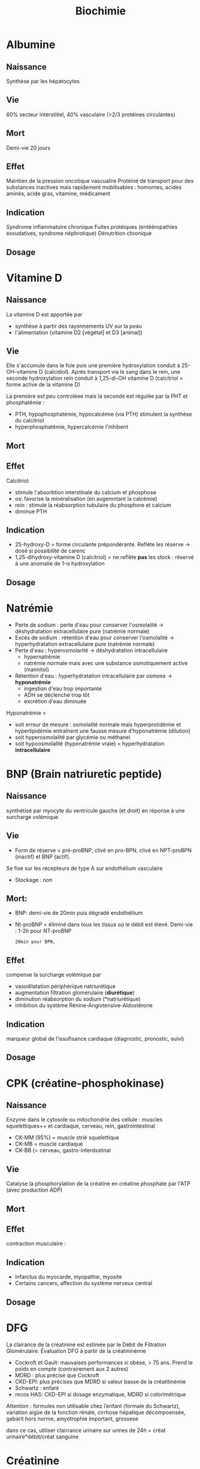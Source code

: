 #+title: Biochimie

* Albumine
** Naissance
Synthèse par les hépatocytes
** Vie
60% secteur interstitiel, 40% vasculaire (=2/3 protéines circulantes)
** Mort
Demi-vie 20 jours
** Effet
Maintien de la pression oncotique vascualire
Protéine de transport pour des substances inactives mais rapidement mobilisables : homornes, acides aminés, acide gras, vitamine, médicament
** Indication
Syndrome inflammatoire chronique
Fuites protéiques (entééropathies exsudatives, syndrome néphrotique)
Dénutrition chronique
** Dosage

* Vitamine D
** Naissance
La vitamine D est apportée par
- synthèse à partir des rayonnements UV sur la peau
- l'alimentation (vitamine D2 [végétal] et D3 [animal])

** Vie
Elle s'accumule dans le foie puis une première hydroxylation conduit à 25-OH-vitamine D (calcidiol).
Après transport via le sang dans le rein, une seconde hydroxylation rein conduit à 1,25-di-OH vitamine D (calcitriol = forme active de la vitamine D)

La première est peu controléee mais la seconde est régulée par la PHT et phosphatémie :
- PTH, hypophosphatémie, hypocalcémie (via PTH) stimulent la synthèse du calcitriol
- hyperphosphatémie, hypercalcémie l'inhibent
** Mort
** Effet
Calcitriol:
- stimule l'absorbtion interstinale du calcium et phosphose
- os: favorise la minéralisation (en augemntant la calcémie)
- rein : stimule la réabsorption tubulaire du phosphore et calcium
- diminue PTH
** Indication
- 25-hydroxy-D = forme circulante prépondérante. Reflète les réserve -> dosé si possibilité de carenc
- 1,25-dihydroxy-vitamine D (calcitriol) = ne reflète *pas* les stock : réservé à une anomalie de 1-\alpha hydroxylation
** Dosage

* Natrémie
- Perte de sodium : perte d'eau pour conserver l'osmolalité -> déshydratation extracellulaire pure (natrémie normale)
- Excès de sodium : rétention d'eau pour conserver l'osmolalité -> hyperhydratation extracellulaire pure (natrémie normale)
- Perte d'eau : hyperosmolarité -> déshydratation intracellulaire
  - hypernatrémie
  - natrémie normale mais avec une substance osmotiquement active (mannitol)
- Rétention d'eau : hyperhydratation intracellulaire par osmose -> *hyponatrémie*
  - ingestion d'eau trop importante
  - ADH se déclenche trop tôt
  - excrétion d'eau diminuée

Hyponatrémie =
- soit erreur de mesure : osmolalité normale mais hyperprotidémie et hyperlipidémie entraînent une fausse mesure d'hyponatrémie (dilution)
- soit hyperosmolalité par glycémie ou méthanel
- soit hypoosmolalité (hyponatrémie vraie) = hyperhydratation *intracellulaire*
* BNP (Brain natriuretic peptide)
** Naissance
synthétisé par myocyte du ventricule gauche (et droit) en réponse à une surcharge volémique
** Vie
- Form de réserve = pré-proBNP, clivé en pro-BPN, clivé en NPT-proBPN (inactif) et BNP (actif).
Se fixe sur les récepteurs de type A sur endothélium vasculaire
- Stockage : non
** Mort:
- BNP: demi-vie de 20min puis dégradé endothéliium
- Nt-proBNP = éliminé dans tous les tissus où le débit est élevé. Demi-vie : 1-2h pour NT-proBNP
  : 20min pour BPN,
** Effet
compense la surcharge volémique par
- vasodilatation périphérique
  natriurétique
- augmentation filtration glomérulaire (*diurétique*)
- diminution réabsorption du sodium (*natriurétique)
- inhibition du système Rénine-Angiotensive-Aldostérone
** Indication
marqueur global de l’issufisance cardiaque (diagnostic, pronostic, suivi)
** Dosage
* CPK (créatine-phosphokinase)
** Naissance
Enzyme dans le cytosole ou mitochondrie des cellule : muscles squelettiques++ et cardiaque, cerveau, rein, gastrointestinal
- CK-MM (95%) = muscle strié squelettique
- CK-MB = muscle cardiaque
- CK-BB (= cerveau, gastro-interdsstinal
** Vie
Catalyse la phosphorylation de la créatine en créatine phosphate par l'ATP (avec production ADP)
** Mort
** Effet
contraction musculaire :
** Indication
- Infarctus du myocarde, myopathie, myosite
- Certains cancers, affection du système nerveux central
** Dosage
* DFG
La clairance de la créatinine est estimée par le Débit de Filtration Glomérulaire.
Évaluation DFG à partir de la créatininémie
  - Cockroft et Gault: mauvaises performances si obèse, > 75 ans. Prend le poids en compte (contrairement aux 2 autres)
  - MDRD : plus précise que Cockroft
  - CKD-EPI: plus précises que MDRD si valeur basse de la créatitinémie
  - Schwartz : enfant
  - recos HAS: CKD-EPI si dosage enzymatique, MDRD si colorimétrique

Attention : formules non utilisable chez l’enfant (formale du Schwartz), variation aigüe de la fonction rénale, cirrhose hépatique décompoensée, gabarit hors norme, amyotrophie important, grossese

dans ce cas, utiliser clairrance urinaire sur urines de 24h = créat urinaire*débit/créat sanguine
* Créatinine
** Naissance
Créatine = synthétisée dans le foie par la méthylation de glycocyamine (lui-même synthétisé dans le foie à partir d’arginine et glycine)
Elle est transportée par le sang aux muscles, cerveau, organe. Par phosphorylation devient la phosphocréatine à l’aide de créatine kinase (voir [[*CPK (créatine-phosphokinase)][CPK (créatine-phosphokinase)]] )
La créatinine est un produit de cette transformation.

La créatinine est aussi sécrétée par le rein
** Vie
Libérée par le muscle
** Mort
Éliminée par le rein
** Effet
 Pas de rôle physiologique
** Indication
Pas de réabsorption par le rein, donc marqueur de fonction rénale
** Dosage

* Foie
** Physiologie
Énergie:
- stocke glucose
- libère le glucose stocké, le produit par néoglucogenèse
- synthèse des corps cétonique:  oxydé pour être utilisé comme énergie par muscle squelettique, cardaque, cortex rénal

Synthèse majeure partie des protéines sauf immunoglobulines
- albumine
- transport (transferrine...)
- coagulation
- inflammation (CRP, partie du complément)
Synthèse du cholestéral
Épuration : 
- déchet du métabolisme = amoniaque sous forme d’urée (catabolisme azotée), bilirubine ,
- hormones (stéroïdes)

  Transforme médicaments, toxique.... par modification (ex: cytochrome P450) puis conjugaison
*** Bilirubine
Production
- 20% catabolisme dans le foie des autres composants de l’hème ou destruction érythroblastes moelle
- 80% hémoglobine par destruction des hématies
Cycle:
- Bilirubine libre/non conjuguée = circule dans le plasma liée à l’albumine
- conjugée dans le foie
- bilirubine conjugée secrétée dans le duodenom par voies biliaires
- oxydation qui va donner la couleurs aux selles. Une partie passe dans les urines

Patho:
- excès des capacité de transport de la bilirubine libre (exemple = préma) on a alors bilirubine libre non liée à l’albumine
- bilirubine conjugée dans le plasma -> urines foncées (diag d’ictère)
*** Fonction biliaire
- élimination métabolite
- absorption lipides

Patho: sursaturation du cholestérol -> cristaux -> calcul
** Marqueurs
*** Cytolyse
- ALAT > 40 U/L = cytosol (foie +/- muscles)
- ASAT > 35 U/L = cytosol + mitochondrie (foie, muscles, coeurs, rein, pancréas, cerveau)
Attention :
  - hémolyse = ininterprétable (aminotransferase globules rouges> plasma )
  - ASAT < ALAT (sauf alcool chronique car grosses mitochrondrie)
  - Aigü : normalisation en 6 mois
  - seulement souffrance cellulaire et non état fonctionnel du foie
NB: LDH (lyse cellulaire) non spécifique mais très marqué pour métastase hépatique
*** Synthèse
- Coagulation : complexe prothrombinique diminué
  - non spécifique des insuffisance hépatocellulaire (cholestase avec défaut absorption vitamine K)
  - si < 60%, doser facteur V pour confirmer IHC
  - attention: fibrose dès <90% dans patho chronique
- Albumine : produit par l’hépatocyte
  - important mais non spécifique de l’IHC (malnutrition, malabsorption, rénal)
*** Épuration
- Urée = diminué si IHC (genèse hépatique)
- Ammoniac = augmenté si ICH -> suivi des IHC et foie (toxicité système nerveux central)
*** Sécrétion bilaire
Surtout défaut d’excrétion bilirubine conjugée + augmentation bilirbuine totale
*** Cholestase
Diminution/arrêt sécrétion biliaire. 3 atteintes :
1. synthèse
2. Sécrétion intrahépatique
3. extrahépatique

Marqueurs
- bilirubine : augmentation totale + conjuguée (attention, ictère retardé : conjonctive si > 50µmol/L)
- enzyme :
  - phosphatase alcaline (PAL) augmentée mais non spécifique (patho. osseuses, cancers)
    [Attention âge, grossesse]
  - gamma-glutamyl transférase (γGT): origine hépatique pour l’enzyme circuante. Augmenté sensible mais peu spécifique (alcool, contraceptiuqe, phénoparbital)
    [Attention population africaine]

Coagulation: Diminution du TP avec facteur V normal

Autres
- Augmentation acides biliaire totaux = cholestase
- Pigments
  - biliaire dans urines (+produits transformations)
  - Selles décolorées = cholestase
- IgM = cirrhose biliaire primitive
*** Inflammation
CRP, vitesse sédimentatino érythrocytaire, électrophorèse ptoténies sériques
*** Fibrose hépatique
- ponction biopsie, Fibroscan (non invasif)
- acide hyaluronique = surtout valeur prédictive négative
- scores : Fibrotest, Fibromètre, Hépascore
** Interprétation
Augmentation ALAT/ASAT
- aigiue > 10N: hépatite virale aigüe A, B, médicaments (IMAO, méthyldopa...), toxique (paracétamol, champignon), lithiase de la voie biliaire prinicpale, ischémie hépatique aigue
- aigüe modérée 3-10N: hépatite virale A, B, autre infections (EBV, cmv, HSV, toxoplasmose), alcool, surcharge pondérale, atteinte hépatobiliaire chronique
- chronique < 3: VHC, VHB chronique, stéatose hépatique du diabote/dyslipidémie,/obésite, alcoolisme (rappport inversé), autres médicaments (isoniazide...), autto-immun, surcharge (hméocromatose, Wilson)
  NB: élimiier une nécrose musculaire/myocardique, pancréate
  NB: cherche un risque d’hépatite fulminante : TP, facteur v, ammionémie

  Bilan enzymatique anormal
  | \gamma GT | PAL      | ALAT,ASAT | Étiologies                                              |
  |-----------+----------+-----------+---------------------------------------------------------|
  | augmenté  | augmenté | augmenté  | hépatopatihe cytolytique                                |
  |           |          |           | hépatite virale, alcool, médicaments                    |
  | augmenté  | augmenté | N         | hépatopathie cholestatique                              |
  |           |          |           | médicaments (antidépresseurs), biliaire, pancréas, foie |
  | augmenté  | N        | N         | alcool, médicaments inducteurs                          |
  |           |          |           | enzymatique, stéaotose, sucharge pondérale              |
  |           |          |           | +/- hyperthyoroïdies, parasite                          |

    Ictère : augmentation bilirubine
    | non conjuguée : | - extra-hépatique | hémolyse  (nouveau-né, constit, acquis)                                   |
    |                 | - hépatique       | : Gilbert, Criggler-Najjar, ictère transitoire du nouveau-né              |
    | conjuguée       | - intra-hépatique | : médicaments, hépatite virale/parasitaire, autoimmun,                    |
    |                 |                   | carcinome, cirrhose biliaire primitive, septicémie, cholestase gravidique |
    |                 | - extra-hépatique | lithiase cholédoque, cancer pancréas, pancréatite chronique               |
    |                 |                   | , cholangite sclérosante, sténose/carcinome des voies biliaires           |
** Cirrhose
- IHC: TP, facteur V, dosage albumine (ou EPS)
- inflammatoire : bloc β-γ, augmentation α2 globuline
- score Child-Pugh (ascite, encéphaloapatihe, albuminméue, bilirubinémie, TP)
** Dépistage carcinome hépatocellulaire
αfoetoproténie = suivi et non iagnostic. régérénration des hépatocyttes
** Grossesse
- Physiologique : diminution albuminémie possible, augmenation PAL
- cholestase gravidique : prurit, augmenation acide biliarie sérique : 10-40 modéré,, sérève si > 40
  - ALAT = 2-10N >> ictère 10%, bili augmentée et γGt No/augmentée: 30%, stéatorrhéie (déficit en vitamine K visible sur TP)
* Phosphatales alcalines
** Naissance
Très répandues dans les tissus.
** Vie
Libérées dans le sang lors de l'altération de la membrane cellulaire
** Mort
** Effet
Permet le passage de métabolite à travers les membranes cellulaires (catalyse l'hydrolyse d'esters monophosphorique en libérant du phosphate)
** Indication
- Maladies hépato-biliaire cholestatiques
- Malades osseuses avec régénération ostéoblastiques
- Grossesse avec cholestase gravidique
- Certaines pathologise intestinales, suivi de certains cancers
** Dosage
